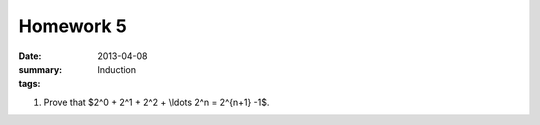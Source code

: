 Homework 5 
##########

:date: 2013-04-08
:summary: Induction 
:tags: 

1. Prove that $2^0 + 2^1 + 2^2 + \\ldots 2^n = 2^{n+1} -1$.


